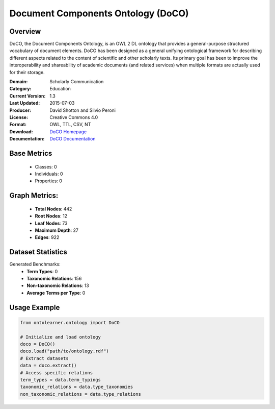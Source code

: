 Document Components Ontology (DoCO)
===================================

Overview
-----------------
DoCO, the Document Components Ontology, is an OWL 2 DL ontology that provides a general-purpose structured vocabulary
of document elements. DoCO has been designed as a general unifying ontological framework for describing different aspects
related to the content of scientific and other scholarly texts. Its primary goal has been to improve the interoperability
and shareability of academic documents (and related services) when multiple formats are actually used for their storage.

:Domain: Scholarly Communication
:Category: Education
:Current Version: 1.3
:Last Updated: 2015-07-03
:Producer: David Shotton and Silvio Peroni
:License: Creative Commons 4.0
:Format: OWL, TTL, CSV, NT
:Download: `DoCO Homepage <http://www.sparontologies.net/ontologies/doco>`_
:Documentation: `DoCO Documentation <https://sparontologies.github.io/doco/current/doco.html>`_

Base Metrics
---------------
    - Classes: 0
    - Individuals: 0
    - Properties: 0

Graph Metrics:
------------------
    - **Total Nodes**: 442
    - **Root Nodes**: 12
    - **Leaf Nodes**: 73
    - **Maximum Depth**: 27
    - **Edges**: 922

Dataset Statistics
------------------
Generated Benchmarks:
    - **Term Types**: 0
    - **Taxonomic Relations**: 156
    - **Non-taxonomic Relations**: 13
    - **Average Terms per Type**: 0

Usage Example
------------------
.. code-block:: python

   from ontolearner.ontology import DoCO

   # Initialize and load ontology
   doco = DoCO()
   doco.load("path/to/ontology.rdf")
   # Extract datasets
   data = doco.extract()
   # Access specific relations
   term_types = data.term_typings
   taxonomic_relations = data.type_taxonomies
   non_taxonomic_relations = data.type_relations
